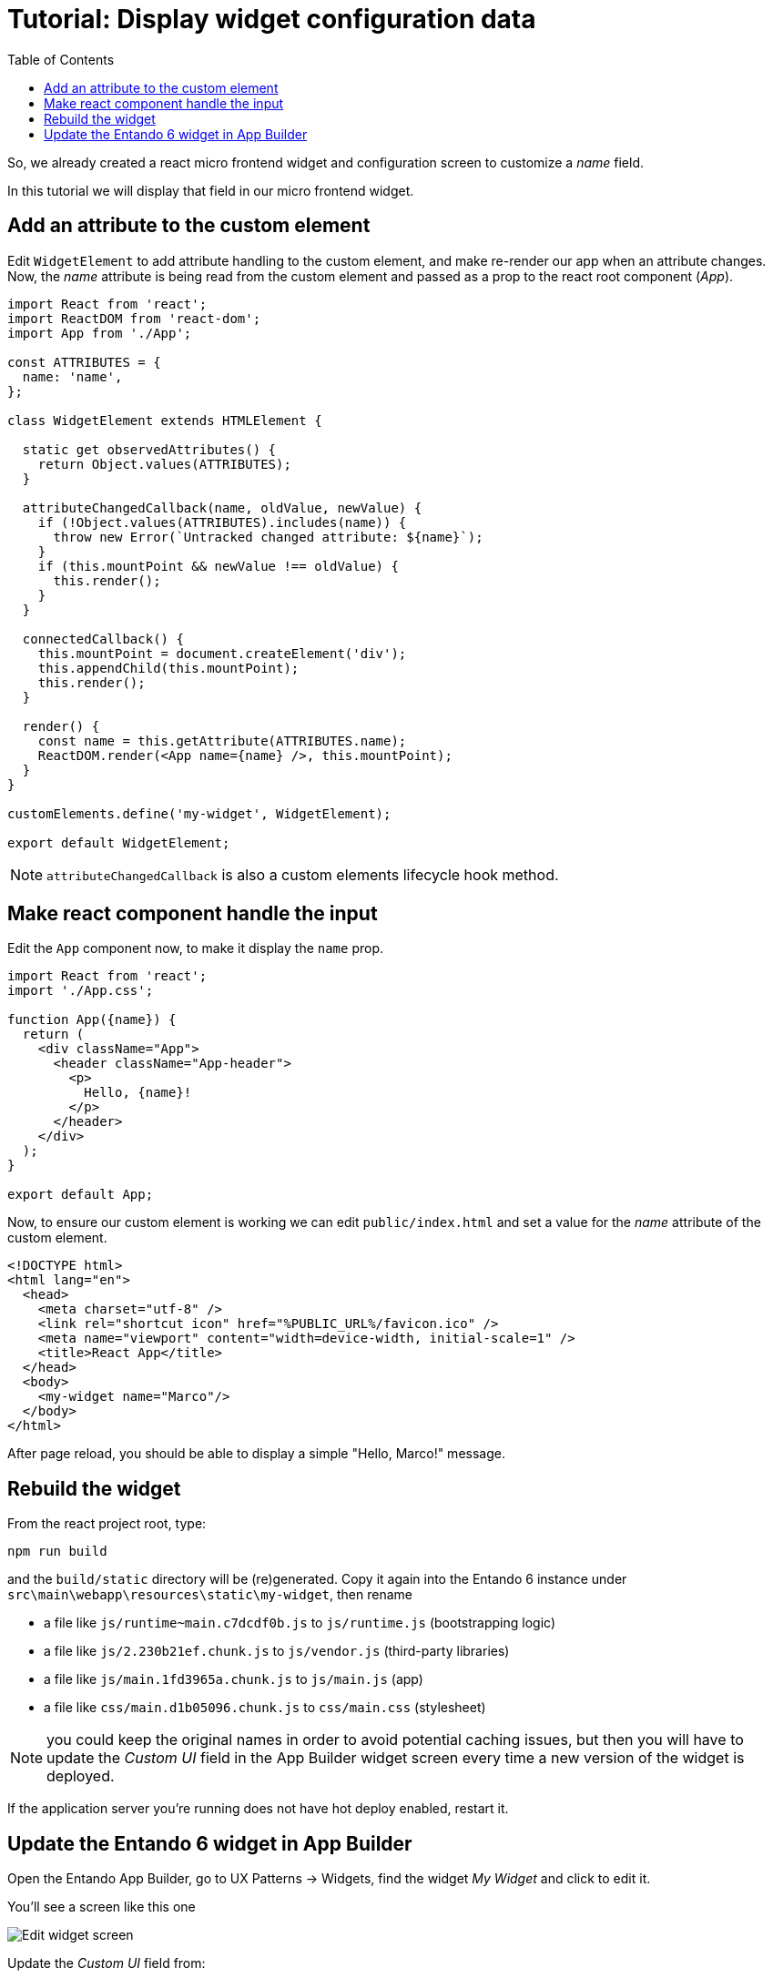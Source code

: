 = Tutorial: Display widget configuration data
:toc:

So, we already created a react micro frontend widget and configuration screen to customize a _name_ field.

In this tutorial we will display that field in our micro frontend widget.

== Add an attribute to the custom element

Edit `WidgetElement` to add attribute handling to the custom element, and make re-render our app when an attribute changes. Now, the _name_ attribute is being read from the custom element and passed as a prop to the react root component (_App_).

[source,js]
----
import React from 'react';
import ReactDOM from 'react-dom';
import App from './App';

const ATTRIBUTES = {
  name: 'name',
};

class WidgetElement extends HTMLElement {

  static get observedAttributes() {
    return Object.values(ATTRIBUTES);
  }

  attributeChangedCallback(name, oldValue, newValue) {
    if (!Object.values(ATTRIBUTES).includes(name)) {
      throw new Error(`Untracked changed attribute: ${name}`);
    }
    if (this.mountPoint && newValue !== oldValue) {
      this.render();
    }
  }

  connectedCallback() {
    this.mountPoint = document.createElement('div');
    this.appendChild(this.mountPoint);
    this.render();
  }

  render() {
    const name = this.getAttribute(ATTRIBUTES.name);
    ReactDOM.render(<App name={name} />, this.mountPoint);
  }
}

customElements.define('my-widget', WidgetElement);

export default WidgetElement;
----

NOTE: `attributeChangedCallback` is also a custom elements lifecycle hook method.

== Make react component handle the input

Edit the `App` component now, to make it display the `name` prop.

[source,js]
----
import React from 'react';
import './App.css';

function App({name}) {
  return (
    <div className="App">
      <header className="App-header">
        <p>
          Hello, {name}!
        </p>
      </header>
    </div>
  );
}

export default App;
----

Now, to ensure our custom element is working we can edit `public/index.html` and set a value for the _name_ attribute of the custom element.

[source,html]
----
<!DOCTYPE html>
<html lang="en">
  <head>
    <meta charset="utf-8" />
    <link rel="shortcut icon" href="%PUBLIC_URL%/favicon.ico" />
    <meta name="viewport" content="width=device-width, initial-scale=1" />
    <title>React App</title>
  </head>
  <body>
    <my-widget name="Marco"/>
  </body>
</html>
----

After page reload, you should be able to display a simple "Hello, Marco!" message.

== Rebuild the widget

From the react project root, type:

`npm run build`

and the `build/static` directory will be (re)generated. Copy it again into the Entando 6 instance under `src\main\webapp\resources\static\my-widget`, then rename

* a file like `js/runtime~main.c7dcdf0b.js` to `js/runtime.js` (bootstrapping logic)
* a file like `js/2.230b21ef.chunk.js` to `js/vendor.js` (third-party libraries)
* a file like `js/main.1fd3965a.chunk.js` to `js/main.js` (app)
* a file like `css/main.d1b05096.chunk.js` to `css/main.css` (stylesheet)

NOTE: you could keep the original names in order to avoid potential caching issues, but then you will have to update the _Custom UI_ field in the App Builder widget screen every time a new version of the widget is deployed.

If the application server you're running does not have hot deploy enabled, restart it.

== Update the Entando 6 widget in App Builder

Open the Entando App Builder, go to UX Patterns -> Widgets, find the widget _My Widget_ and click to edit it.

You'll see a screen like this one

image:edit-widget-screen-2.png[Edit widget screen]

Update the _Custom UI_ field from:

[source,html]
----
<#assign wp=JspTaglibs[ "/aps-core"]>
<link rel="stylesheet" type="text/css" href="<@wp.resourceURL />static/my-widget/static/css/main.css">
<script async src="<@wp.resourceURL />static/my-widget/static/js/runtime.js"></script>
<script async src="<@wp.resourceURL />static/my-widget/static/js/vendor.js"></script>
<script async src="<@wp.resourceURL />static/my-widget/static/js/main.js"></script>
<my-widget />
----

to

[source,html]
----
<#assign wp=JspTaglibs[ "/aps-core"]>
<link rel="stylesheet" type="text/css" href="<@wp.resourceURL />static/my-widget/static/css/main.css">
<script async src="<@wp.resourceURL />static/my-widget/static/js/runtime.js"></script>
<script async src="<@wp.resourceURL />static/my-widget/static/js/vendor.js"></script>
<script async src="<@wp.resourceURL />static/my-widget/static/js/main.js"></script>
<@wp.currentWidget param="config" configParam="name" var="configName" />
<my-widget name="${configName}" />
----

We basically added a JSTL tag to extract a field (under `configParam`) from the config field of the current widget and put it in a `configName` variable, that we pass to the custom element.

Save the widget and reload the page that contains the widget: you'll see "Hello, Marco!" as expected.
